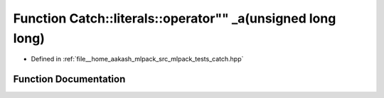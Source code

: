 .. _exhale_function_namespaceCatch_1_1literals_1abc3b748bc9921d4bf4728f5e88722407:

Function Catch::literals::operator"" _a(unsigned long long)
===========================================================

- Defined in :ref:`file__home_aakash_mlpack_src_mlpack_tests_catch.hpp`


Function Documentation
----------------------


.. doxygenfunction:: Catch::literals::operator"" _a(unsigned long long)
